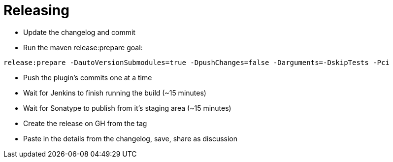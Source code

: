= Releasing

- Update the changelog and commit
- Run the maven release:prepare goal:

`release:prepare -DautoVersionSubmodules=true -DpushChanges=false -Darguments=-DskipTests -Pci`

- Push the plugin's commits one at a time
- Wait for Jenkins to finish running the build (~15 minutes)
- Wait for Sonatype to publish from it's staging area (~15 minutes)
- Create the release on GH from the tag
- Paste in the details from the changelog, save, share as discussion